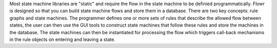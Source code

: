 Most state machine libraries are "static" and require the flow in the state machine to be definied programmatically.  Flowr is designed so that you can build state machine flows and store them in a database.  There are two key concepts: rule graphs and state machines.  The programmer defines one or more sets of rules that describe the allowed flow between states, the user can then use the GUI tools to construct state machines that follow these rules and store the machines in the database.  The state machines can then be instantiated for processing the flow which triggers call-back mechanisms in the rule objects on entering and leaving a state. 


